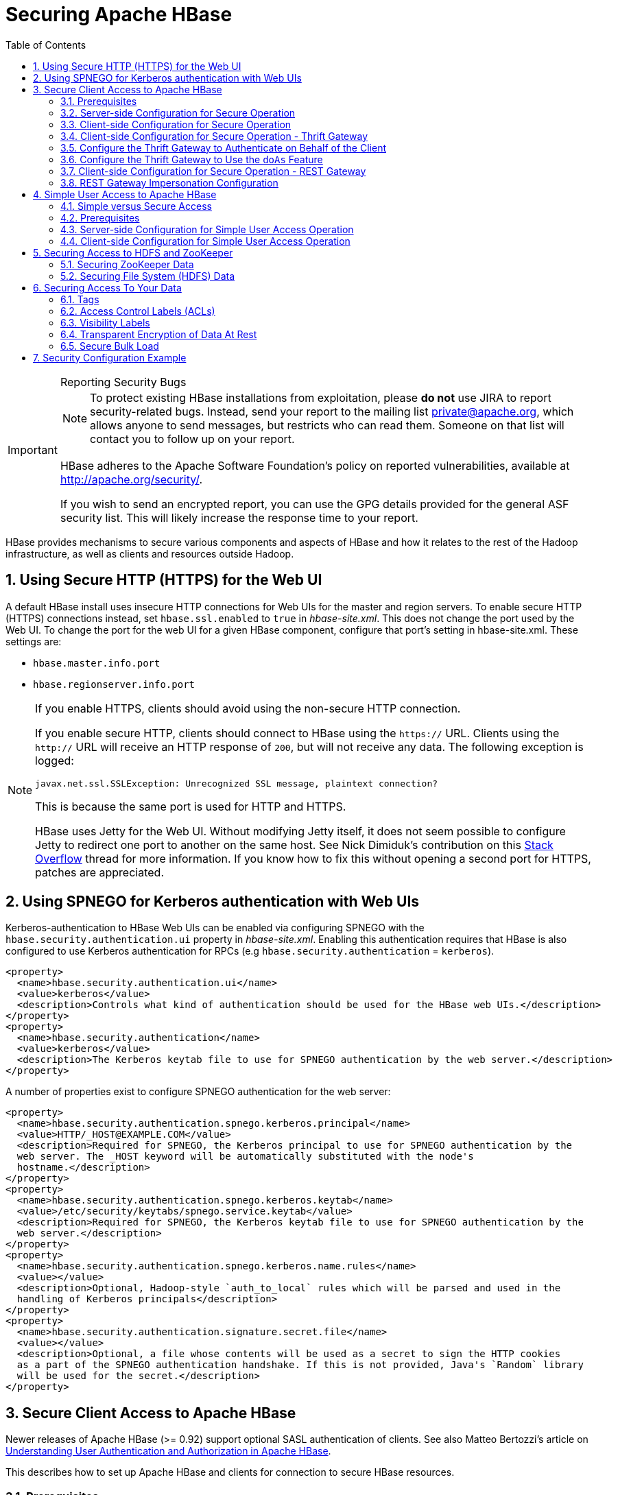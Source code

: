 ////
/**
 *
 * Licensed to the Apache Software Foundation (ASF) under one
 * or more contributor license agreements.  See the NOTICE file
 * distributed with this work for additional information
 * regarding copyright ownership.  The ASF licenses this file
 * to you under the Apache License, Version 2.0 (the
 * "License"); you may not use this file except in compliance
 * with the License.  You may obtain a copy of the License at
 *
 *     http://www.apache.org/licenses/LICENSE-2.0
 *
 * Unless required by applicable law or agreed to in writing, software
 * distributed under the License is distributed on an "AS IS" BASIS,
 * WITHOUT WARRANTIES OR CONDITIONS OF ANY KIND, either express or implied.
 * See the License for the specific language governing permissions and
 * limitations under the License.
 */
////

[[security]]
= Securing Apache HBase
:doctype: book
:numbered:
:toc: left
:icons: font
:experimental:

[IMPORTANT]
.Reporting Security Bugs
====
NOTE: To protect existing HBase installations from exploitation, please *do not* use JIRA to report security-related bugs. Instead, send your report to the mailing list private@apache.org, which allows anyone to send messages, but restricts who can read them. Someone on that list will contact you to follow up on your report.

HBase adheres to the Apache Software Foundation's policy on reported vulnerabilities, available at http://apache.org/security/.

If you wish to send an encrypted report, you can use the GPG details provided for the general ASF security list. This will likely increase the response time to your report.
====

HBase provides mechanisms to secure various components and aspects of HBase and how it relates to the rest of the Hadoop infrastructure, as well as clients and resources outside Hadoop.

== Using Secure HTTP (HTTPS) for the Web UI

A default HBase install uses insecure HTTP connections for Web UIs for the master and region servers.
To enable secure HTTP (HTTPS) connections instead, set `hbase.ssl.enabled` to `true` in _hbase-site.xml_.
This does not change the port used by the Web UI.
To change the port for the web UI for a given HBase component, configure that port's setting in hbase-site.xml.
These settings are:

* `hbase.master.info.port`
* `hbase.regionserver.info.port`

.If you enable HTTPS, clients should avoid using the non-secure HTTP connection.
[NOTE]
====
If you enable secure HTTP, clients should connect to HBase using the `https://` URL.
Clients using the `http://` URL will receive an HTTP response of `200`, but will not receive any data.
The following exception is logged:

----
javax.net.ssl.SSLException: Unrecognized SSL message, plaintext connection?
----

This is because the same port is used for HTTP and HTTPS.

HBase uses Jetty for the Web UI.
Without modifying Jetty itself, it does not seem possible to configure Jetty to redirect one port to another on the same host.
See Nick Dimiduk's contribution on this link:http://stackoverflow.com/questions/20611815/redirect-from-http-to-https-in-jetty[Stack Overflow] thread for more information.
If you know how to fix this without opening a second port for HTTPS, patches are appreciated.
====

[[hbase.secure.spnego.ui]]
== Using SPNEGO for Kerberos authentication with Web UIs

Kerberos-authentication to HBase Web UIs can be enabled via configuring SPNEGO with the `hbase.security.authentication.ui`
property in _hbase-site.xml_. Enabling this authentication requires that HBase is also configured to use Kerberos authentication
for RPCs (e.g `hbase.security.authentication` = `kerberos`).

[source,xml]
----
<property>
  <name>hbase.security.authentication.ui</name>
  <value>kerberos</value>
  <description>Controls what kind of authentication should be used for the HBase web UIs.</description>
</property>
<property>
  <name>hbase.security.authentication</name>
  <value>kerberos</value>
  <description>The Kerberos keytab file to use for SPNEGO authentication by the web server.</description>
</property>
----

A number of properties exist to configure SPNEGO authentication for the web server:

[source,xml]
----
<property>
  <name>hbase.security.authentication.spnego.kerberos.principal</name>
  <value>HTTP/_HOST@EXAMPLE.COM</value>
  <description>Required for SPNEGO, the Kerberos principal to use for SPNEGO authentication by the
  web server. The _HOST keyword will be automatically substituted with the node's
  hostname.</description>
</property>
<property>
  <name>hbase.security.authentication.spnego.kerberos.keytab</name>
  <value>/etc/security/keytabs/spnego.service.keytab</value>
  <description>Required for SPNEGO, the Kerberos keytab file to use for SPNEGO authentication by the
  web server.</description>
</property>
<property>
  <name>hbase.security.authentication.spnego.kerberos.name.rules</name>
  <value></value>
  <description>Optional, Hadoop-style `auth_to_local` rules which will be parsed and used in the
  handling of Kerberos principals</description>
</property>
<property>
  <name>hbase.security.authentication.signature.secret.file</name>
  <value></value>
  <description>Optional, a file whose contents will be used as a secret to sign the HTTP cookies
  as a part of the SPNEGO authentication handshake. If this is not provided, Java's `Random` library
  will be used for the secret.</description>
</property>
----

[[hbase.secure.configuration]]
== Secure Client Access to Apache HBase

Newer releases of Apache HBase (>= 0.92) support optional SASL authentication of clients.
See also Matteo Bertozzi's article on link:http://www.cloudera.com/blog/2012/09/understanding-user-authentication-and-authorization-in-apache-hbase/[Understanding User Authentication and Authorization in Apache HBase].

This describes how to set up Apache HBase and clients for connection to secure HBase resources.

[[security.prerequisites]]
=== Prerequisites

Hadoop Authentication Configuration::
  To run HBase RPC with strong authentication, you must set `hbase.security.authentication` to `kerberos`.
  In this case, you must also set `hadoop.security.authentication` to `kerberos` in core-site.xml.
  Otherwise, you would be using strong authentication for HBase but not for the underlying HDFS, which would cancel out any benefit.

Kerberos KDC::
  You need to have a working Kerberos KDC.

=== Server-side Configuration for Secure Operation

First, refer to <<security.prerequisites,security.prerequisites>> and ensure that your underlying HDFS configuration is secure.

Add the following to the `hbase-site.xml` file on every server machine in the cluster:

[source,xml]
----
<property>
  <name>hbase.security.authentication</name>
  <value>kerberos</value>
</property>
<property>
  <name>hbase.security.authorization</name>
  <value>true</value>
</property>
<property>
<name>hbase.coprocessor.region.classes</name>
  <value>org.apache.hadoop.hbase.security.token.TokenProvider</value>
</property>
----

A full shutdown and restart of HBase service is required when deploying these configuration changes.

=== Client-side Configuration for Secure Operation

First, refer to <<security.prerequisites>> and ensure that your underlying HDFS configuration is secure.

Add the following to the `hbase-site.xml` file on every client:

[source,xml]
----
<property>
  <name>hbase.security.authentication</name>
  <value>kerberos</value>
</property>
----

The client environment must be logged in to Kerberos from KDC or keytab via the `kinit` command before communication with the HBase cluster will be possible.

Be advised that if the `hbase.security.authentication` in the client- and server-side site files do not match, the client will not be able to communicate with the cluster.

Once HBase is configured for secure RPC it is possible to optionally configure encrypted communication.
To do so, add the following to the `hbase-site.xml` file on every client:

[source,xml]
----
<property>
  <name>hbase.rpc.protection</name>
  <value>privacy</value>
</property>
----

This configuration property can also be set on a per-connection basis.
Set it in the `Configuration` supplied to `Table`:

[source,java]
----
Configuration conf = HBaseConfiguration.create();
Connection connection = ConnectionFactory.createConnection(conf);
conf.set("hbase.rpc.protection", "privacy");
try (Connection connection = ConnectionFactory.createConnection(conf)) {
  try (Table table = connection.getTable(TableName.valueOf(tablename)) {
  .... do your stuff
  }
}
----

Expect a ~10% performance penalty for encrypted communication.

[[security.client.thrift]]
=== Client-side Configuration for Secure Operation - Thrift Gateway

Add the following to the `hbase-site.xml` file for every Thrift gateway:
[source,xml]
----
<property>
  <name>hbase.thrift.keytab.file</name>
  <value>/etc/hbase/conf/hbase.keytab</value>
</property>
<property>
  <name>hbase.thrift.kerberos.principal</name>
  <value>$USER/_HOST@HADOOP.LOCALDOMAIN</value>
  <!-- TODO: This may need to be  HTTP/_HOST@<REALM> and _HOST may not work.
   You may have  to put the concrete full hostname.
   -->
</property>
<!-- Add these if you need to configure a different DNS interface from the default -->
<property>
  <name>hbase.thrift.dns.interface</name>
  <value>default</value>
</property>
<property>
  <name>hbase.thrift.dns.nameserver</name>
  <value>default</value>
</property>
----

Substitute the appropriate credential and keytab for _$USER_ and _$KEYTAB_ respectively.

In order to use the Thrift API principal to interact with HBase, it is also necessary to add the `hbase.thrift.kerberos.principal` to the `_acl_` table.
For example, to give the Thrift API principal, `thrift_server`, administrative access, a command such as this one will suffice:

[source,sql]
----
grant 'thrift_server', 'RWCA'
----

For more information about ACLs, please see the <<hbase.accesscontrol.configuration>> section

The Thrift gateway will authenticate with HBase using the supplied credential.
No authentication will be performed by the Thrift gateway itself.
All client access via the Thrift gateway will use the Thrift gateway's credential and have its privilege.

[[security.gateway.thrift]]
=== Configure the Thrift Gateway to Authenticate on Behalf of the Client

<<security.client.thrift>> describes how to authenticate a Thrift client to HBase using a fixed user.
As an alternative, you can configure the Thrift gateway to authenticate to HBase on the client's behalf, and to access HBase using a proxy user.
This was implemented in link:https://issues.apache.org/jira/browse/HBASE-11349[HBASE-11349] for Thrift 1, and link:https://issues.apache.org/jira/browse/HBASE-11474[HBASE-11474] for Thrift 2.

.Limitations with Thrift Framed Transport
[NOTE]
====
If you use framed transport, you cannot yet take advantage of this feature, because SASL does not work with Thrift framed transport at this time.
====

To enable it, do the following.


. Be sure Thrift is running in secure mode, by following the procedure described in <<security.client.thrift>>.
. Be sure that HBase is configured to allow proxy users, as described in <<security.rest.gateway>>.
. In _hbase-site.xml_ for each cluster node running a Thrift gateway, set the property `hbase.thrift.security.qop` to one of the following three values:
+
* `privacy` - authentication, integrity, and confidentiality checking.
* `integrity` - authentication and integrity checking
* `authentication` - authentication checking only

. Restart the Thrift gateway processes for the changes to take effect.
  If a node is running Thrift, the output of the `jps` command will list a `ThriftServer` process.
  To stop Thrift on a node, run the command `bin/hbase-daemon.sh stop thrift`.
  To start Thrift on a node, run the command `bin/hbase-daemon.sh start thrift`.

[[security.gateway.thrift.doas]]
=== Configure the Thrift Gateway to Use the `doAs` Feature

<<security.gateway.thrift>> describes how to configure the Thrift gateway to authenticate to HBase on the client's behalf, and to access HBase using a proxy user. The limitation of this approach is that after the client is initialized with a particular set of credentials, it cannot change these credentials during the session. The `doAs` feature provides a flexible way to impersonate multiple principals using the same client. This feature was implemented in link:https://issues.apache.org/jira/browse/HBASE-12640[HBASE-12640] for Thrift 1, but is currently not available for Thrift 2.

*To enable the `doAs` feature*, add the following to the _hbase-site.xml_ file for every Thrift gateway:

[source,xml]
----
<property>
  <name>hbase.regionserver.thrift.http</name>
  <value>true</value>
</property>
<property>
  <name>hbase.thrift.support.proxyuser</name>
  <value>true/value>
</property>
----

*To allow proxy users* when using `doAs` impersonation, add the following to the _hbase-site.xml_ file for every HBase node:

[source,xml]
----
<property>
  <name>hadoop.security.authorization</name>
  <value>true</value>
</property>
<property>
  <name>hadoop.proxyuser.$USER.groups</name>
  <value>$GROUPS</value>
</property>
<property>
  <name>hadoop.proxyuser.$USER.hosts</name>
  <value>$GROUPS</value>
</property>
----

Take a look at the
link:https://github.com/apache/hbase/blob/master/hbase-examples/src/main/java/org/apache/hadoop/hbase/thrift/HttpDoAsClient.java[demo client]
to get an overall idea of how to use this feature in your client.

=== Client-side Configuration for Secure Operation - REST Gateway

Add the following to the `hbase-site.xml` file for every REST gateway:

[source,xml]
----
<property>
  <name>hbase.rest.keytab.file</name>
  <value>$KEYTAB</value>
</property>
<property>
  <name>hbase.rest.kerberos.principal</name>
  <value>$USER/_HOST@HADOOP.LOCALDOMAIN</value>
</property>
----

Substitute the appropriate credential and keytab for _$USER_ and _$KEYTAB_ respectively.

The REST gateway will authenticate with HBase using the supplied credential.

In order to use the REST API principal to interact with HBase, it is also necessary to add the `hbase.rest.kerberos.principal` to the `_acl_` table.
For example, to give the REST API principal, `rest_server`, administrative access, a command such as this one will suffice:

[source,sql]
----
grant 'rest_server', 'RWCA'
----

For more information about ACLs, please see the <<hbase.accesscontrol.configuration>> section

HBase REST gateway supports link:http://hadoop.apache.org/docs/stable/hadoop-auth/index.html[SPNEGO HTTP authentication] for client access to the gateway.
To enable REST gateway Kerberos authentication for client access, add the following to the `hbase-site.xml` file for every REST gateway.

[source,xml]
----
<property>
  <name>hbase.rest.support.proxyuser</name>
  <value>true</value>
</property>
<property>
  <name>hbase.rest.authentication.type</name>
  <value>kerberos</value>
</property>
<property>
  <name>hbase.rest.authentication.kerberos.principal</name>
  <value>HTTP/_HOST@HADOOP.LOCALDOMAIN</value>
</property>
<property>
  <name>hbase.rest.authentication.kerberos.keytab</name>
  <value>$KEYTAB</value>
</property>
<!-- Add these if you need to configure a different DNS interface from the default -->
<property>
  <name>hbase.rest.dns.interface</name>
  <value>default</value>
</property>
<property>
  <name>hbase.rest.dns.nameserver</name>
  <value>default</value>
</property>
----

Substitute the keytab for HTTP for _$KEYTAB_.

HBase REST gateway supports different 'hbase.rest.authentication.type': simple, kerberos.
You can also implement a custom authentication by implementing Hadoop AuthenticationHandler, then specify the full class name as 'hbase.rest.authentication.type' value.
For more information, refer to link:http://hadoop.apache.org/docs/stable/hadoop-auth/index.html[SPNEGO HTTP authentication].

[[security.rest.gateway]]
=== REST Gateway Impersonation Configuration

By default, the REST gateway doesn't support impersonation.
It accesses the HBase on behalf of clients as the user configured as in the previous section.
To the HBase server, all requests are from the REST gateway user.
The actual users are unknown.
You can turn on the impersonation support.
With impersonation, the REST gateway user is a proxy user.
The HBase server knows the actual/real user of each request.
So it can apply proper authorizations.

To turn on REST gateway impersonation, we need to configure HBase servers (masters and region servers) to allow proxy users; configure REST gateway to enable impersonation.

To allow proxy users, add the following to the `hbase-site.xml` file for every HBase server:

[source,xml]
----
<property>
  <name>hadoop.security.authorization</name>
  <value>true</value>
</property>
<property>
  <name>hadoop.proxyuser.$USER.groups</name>
  <value>$GROUPS</value>
</property>
<property>
  <name>hadoop.proxyuser.$USER.hosts</name>
  <value>$GROUPS</value>
</property>
----

Substitute the REST gateway proxy user for _$USER_, and the allowed group list for _$GROUPS_.

To enable REST gateway impersonation, add the following to the `hbase-site.xml` file for every REST gateway.

[source,xml]
----
<property>
  <name>hbase.rest.authentication.type</name>
  <value>kerberos</value>
</property>
<property>
  <name>hbase.rest.authentication.kerberos.principal</name>
  <value>HTTP/_HOST@HADOOP.LOCALDOMAIN</value>
</property>
<property>
  <name>hbase.rest.authentication.kerberos.keytab</name>
  <value>$KEYTAB</value>
</property>
----

Substitute the keytab for HTTP for _$KEYTAB_.

[[hbase.secure.simpleconfiguration]]
== Simple User Access to Apache HBase

Newer releases of Apache HBase (>= 0.92) support optional SASL authentication of clients.
See also Matteo Bertozzi's article on link:http://www.cloudera.com/blog/2012/09/understanding-user-authentication-and-authorization-in-apache-hbase/[Understanding User Authentication and Authorization in Apache HBase].

This describes how to set up Apache HBase and clients for simple user access to HBase resources.

=== Simple versus Secure Access

The following section shows how to set up simple user access.
Simple user access is not a secure method of operating HBase.
This method is used to prevent users from making mistakes.
It can be used to mimic the Access Control using on a development system without having to set up Kerberos.

This method is not used to prevent malicious or hacking attempts.
To make HBase secure against these types of attacks, you must configure HBase for secure operation.
Refer to the section <<hbase.secure.configuration>> and complete all of the steps described there.

=== Prerequisites

None

=== Server-side Configuration for Simple User Access Operation

Add the following to the `hbase-site.xml` file on every server machine in the cluster:

[source,xml]
----
<property>
  <name>hbase.security.authentication</name>
  <value>simple</value>
</property>
<property>
  <name>hbase.security.authorization</name>
  <value>true</value>
</property>
<property>
  <name>hbase.coprocessor.master.classes</name>
  <value>org.apache.hadoop.hbase.security.access.AccessController</value>
</property>
<property>
  <name>hbase.coprocessor.region.classes</name>
  <value>org.apache.hadoop.hbase.security.access.AccessController</value>
</property>
<property>
  <name>hbase.coprocessor.regionserver.classes</name>
  <value>org.apache.hadoop.hbase.security.access.AccessController</value>
</property>
----

For 0.94, add the following to the `hbase-site.xml` file on every server machine in the cluster:

[source,xml]
----
<property>
  <name>hbase.rpc.engine</name>
  <value>org.apache.hadoop.hbase.ipc.SecureRpcEngine</value>
</property>
<property>
  <name>hbase.coprocessor.master.classes</name>
  <value>org.apache.hadoop.hbase.security.access.AccessController</value>
</property>
<property>
  <name>hbase.coprocessor.region.classes</name>
  <value>org.apache.hadoop.hbase.security.access.AccessController</value>
</property>
----

A full shutdown and restart of HBase service is required when deploying these configuration changes.

=== Client-side Configuration for Simple User Access Operation

Add the following to the `hbase-site.xml` file on every client:

[source,xml]
----
<property>
  <name>hbase.security.authentication</name>
  <value>simple</value>
</property>
----

For 0.94, add the following to the `hbase-site.xml` file on every server machine in the cluster:

[source,xml]
----
<property>
  <name>hbase.rpc.engine</name>
  <value>org.apache.hadoop.hbase.ipc.SecureRpcEngine</value>
</property>
----

Be advised that if the `hbase.security.authentication` in the client- and server-side site files do not match, the client will not be able to communicate with the cluster.

==== Client-side Configuration for Simple User Access Operation - Thrift Gateway

The Thrift gateway user will need access.
For example, to give the Thrift API user, `thrift_server`, administrative access, a command such as this one will suffice:

[source,sql]
----
grant 'thrift_server', 'RWCA'
----

For more information about ACLs, please see the <<hbase.accesscontrol.configuration>> section

The Thrift gateway will authenticate with HBase using the supplied credential.
No authentication will be performed by the Thrift gateway itself.
All client access via the Thrift gateway will use the Thrift gateway's credential and have its privilege.

==== Client-side Configuration for Simple User Access Operation - REST Gateway

The REST gateway will authenticate with HBase using the supplied credential.
No authentication will be performed by the REST gateway itself.
All client access via the REST gateway will use the REST gateway's credential and have its privilege.

The REST gateway user will need access.
For example, to give the REST API user, `rest_server`, administrative access, a command such as this one will suffice:

[source,sql]
----
grant 'rest_server', 'RWCA'
----

For more information about ACLs, please see the <<hbase.accesscontrol.configuration>> section

It should be possible for clients to authenticate with the HBase cluster through the REST gateway in a pass-through manner via SPNEGO HTTP authentication.
This is future work.

== Securing Access to HDFS and ZooKeeper
Secure HBase requires secure ZooKeeper and HDFS so that users cannot access and/or modify the metadata and data from under HBase. HBase uses HDFS (or configured file system) to keep its data files as well as write ahead logs (WALs) and other data. HBase uses ZooKeeper to store some metadata for operations (master address, table locks, recovery state, etc).

=== Securing ZooKeeper Data
ZooKeeper has a pluggable authentication mechanism to enable access from clients using different methods. ZooKeeper even allows authenticated and un-authenticated clients at the same time. The access to znodes can be restricted by providing Access Control Lists (ACLs) per znode. An ACL contains two components, the authentication method and the principal. ACLs are NOT enforced hierarchically. See link:https://zookeeper.apache.org/doc/r3.3.6/zookeeperProgrammers.html#sc_ZooKeeperPluggableAuthentication[ZooKeeper Programmers Guide] for details.

HBase daemons authenticate to ZooKeeper via SASL and kerberos (See <<zk.sasl.auth>>). HBase sets up the znode ACLs so that only the HBase user and the configured hbase superuser (`hbase.superuser`) can access and modify the data. In cases where ZooKeeper is used for service discovery or sharing state with the client, the znodes created by HBase will also allow anyone (regardless of authentication) to read these znodes (clusterId, master address, meta location, etc), but only the HBase user can modify them.

=== Securing File System (HDFS) Data
All of the data under management is kept under the root directory in the file system (`hbase.rootdir`). Access to the data and WAL files in the filesystem should be restricted so that users cannot bypass the HBase layer, and peek at the underlying data files from the file system. HBase assumes the filesystem used (HDFS or other) enforces permissions hierarchically. If sufficient protection from the file system (both authorization and authentication) is not provided, HBase level authorization control (ACLs, visibility labels, etc) is meaningless since the user can always access the data from the file system.

HBase enforces the posix-like permissions 700 (`rwx------`) to its root directory. It means that only the HBase user can read or write the files in FS. The default setting can be changed by configuring `hbase.rootdir.perms` in hbase-site.xml. A restart of the active master is needed so that it changes the used permissions. For versions before 1.2.0, you can check whether HBASE-13780 is committed, and if not, you can manually set the permissions for the root directory if needed. Using HDFS, the command would be:
[source,bash]
----
sudo -u hdfs hadoop fs -chmod 700 /hbase
----
You should change `/hbase` if you are using a different `hbase.rootdir`.

In secure mode, SecureBulkLoadEndpoint should be configured and used for properly handing of users files created from MR jobs to the HBase daemons and HBase user. The staging directory in the distributed file system used for bulk load (`hbase.bulkload.staging.dir`, defaults to `/tmp/hbase-staging`) should have (mode 711, or `rwx--x--x`) so that users can access the staging directory created under that parent directory, but cannot do any other operation. See <<hbase.secure.bulkload>> for how to configure SecureBulkLoadEndPoint.

== Securing Access To Your Data

After you have configured secure authentication between HBase client and server processes and gateways, you need to consider the security of your data itself.
HBase provides several strategies for securing your data:

* Role-based Access Control (RBAC) controls which users or groups can read and write to a given HBase resource or execute a coprocessor endpoint, using the familiar paradigm of roles.
* Visibility Labels which allow you to label cells and control access to labelled cells, to further restrict who can read or write to certain subsets of your data.
  Visibility labels are stored as tags.
  See <<hbase.tags,hbase.tags>> for more information.
* Transparent encryption of data at rest on the underlying filesystem, both in HFiles and in the WAL.
  This protects your data at rest from an attacker who has access to the underlying filesystem, without the need to change the implementation of the client.
  It can also protect against data leakage from improperly disposed disks, which can be important for legal and regulatory compliance.

Server-side configuration, administration, and implementation details of each of these features are discussed below, along with any performance trade-offs.
An example security configuration is given at the end, to show these features all used together, as they might be in a real-world scenario.

CAUTION: All aspects of security in HBase are in active development and evolving rapidly.
Any strategy you employ for security of your data should be thoroughly tested.
In addition, some of these features are still in the experimental stage of development.
To take advantage of many of these features, you must be running HBase 0.98+ and using the HFile v3 file format.

.Protecting Sensitive Files
[WARNING]
====
Several procedures in this section require you to copy files between cluster nodes.
When copying keys, configuration files, or other files containing sensitive strings, use a secure method, such as `ssh`, to avoid leaking sensitive data.
====

[[security.data.basic.server.side]]
.Procedure: Basic Server-Side Configuration
. Enable HFile v3, by setting `hfile.format.version` to 3 in _hbase-site.xml_.
  This is the default for HBase 1.0 and newer.
+
[source,xml]
----
<property>
  <name>hfile.format.version</name>
  <value>3</value>
</property>
----

. Enable SASL and Kerberos authentication for RPC and ZooKeeper, as described in <<security.prerequisites,security.prerequisites>> and <<zk.sasl.auth>>.

[[hbase.tags]]
=== Tags

[firstterm]_Tags_ are a feature of HFile v3.
A tag is a piece of metadata which is part of a cell, separate from the key, value, and version.
Tags are an implementation detail which provides a foundation for other security-related features such as cell-level ACLs and visibility labels.
Tags are stored in the HFiles themselves.
It is possible that in the future, tags will be used to implement other HBase features.
You don't need to know a lot about tags in order to use the security features they enable.

==== Implementation Details

Every cell can have zero or more tags.
Every tag has a type and the actual tag byte array.

Just as row keys, column families, qualifiers and values can be encoded (see <<data.block.encoding.types,data.block.encoding.types>>), tags can also be encoded as well.
You can enable or disable tag encoding at the level of the column family, and it is enabled by default.
Use the `HColumnDescriptor#setCompressionTags(boolean compressTags)` method to manage encoding settings on a column family.
You also need to enable the DataBlockEncoder for the column family, for encoding of tags to take effect.

You can enable compression of each tag in the WAL, if WAL compression is also enabled, by setting the value of `hbase.regionserver.wal.tags.enablecompression` to `true` in _hbase-site.xml_.
Tag compression uses dictionary encoding.

Tag compression is not supported when using WAL encryption.

[[hbase.accesscontrol.configuration]]
=== Access Control Labels (ACLs)

==== How It Works

ACLs in HBase are based upon a user's membership in or exclusion from groups, and a given group's permissions to access a given resource.
ACLs are implemented as a coprocessor called AccessController.

HBase does not maintain a private group mapping, but relies on a [firstterm]_Hadoop group mapper_, which maps between entities in a directory such as LDAP or Active Directory, and HBase users.
Any supported Hadoop group mapper will work.
Users are then granted specific permissions (Read, Write, Execute, Create, Admin) against resources (global, namespaces, tables, cells, or endpoints).

NOTE: With Kerberos and Access Control enabled, client access to HBase is authenticated and user data is private unless access has been explicitly granted.

HBase has a simpler security model than relational databases, especially in terms of client operations.
No distinction is made between an insert (new record) and update (of existing record), for example, as both collapse down into a Put.

===== Understanding Access Levels

HBase access levels are granted independently of each other and allow for different types of operations at a given scope.

* _Read \(R)_ - can read data at the given scope
* _Write (W)_ - can write data at the given scope
* _Execute (X)_ - can execute coprocessor endpoints at the given scope
* _Create \(C)_ - can create tables or drop tables (even those they did not create) at the given scope
* _Admin (A)_ - can perform cluster operations such as balancing the cluster or assigning regions at the given scope

The possible scopes are:

* _Superuser_ - superusers can perform any operation available in HBase, to any resource.
  The user who runs HBase on your cluster is a superuser, as are any principals assigned to the configuration property `hbase.superuser` in _hbase-site.xml_ on the HMaster.
* _Global_ - permissions granted at _global_ scope allow the admin to operate on all tables of the cluster.
* _Namespace_ - permissions granted at _namespace_ scope apply to all tables within a given namespace.
* _Table_ - permissions granted at _table_ scope apply to data or metadata within a given table.
* _ColumnFamily_ - permissions granted at _ColumnFamily_ scope apply to cells within that ColumnFamily.
* _Cell_ - permissions granted at _cell_ scope apply to that exact cell coordinate (key, value, timestamp). This allows for policy evolution along with data.
+
To change an ACL on a specific cell, write an updated cell with new ACL to the precise coordinates of the original.
+
If you have a multi-versioned schema and want to update ACLs on all visible versions, you need to write new cells for all visible versions.
The application has complete control over policy evolution.
+
The exception to the above rule is `append` and `increment` processing.
Appends and increments can carry an ACL in the operation.
If one is included in the operation, then it will be applied to the result of the `append` or `increment`.
Otherwise, the ACL of the existing cell you are appending to or incrementing is preserved.


The combination of access levels and scopes creates a matrix of possible access levels that can be granted to a user.
In a production environment, it is useful to think of access levels in terms of what is needed to do a specific job.
The following list describes appropriate access levels for some common types of HBase users.
It is important not to grant more access than is required for a given user to perform their required tasks.

* _Superusers_ - In a production system, only the HBase user should have superuser access.
  In a development environment, an administrator may need superuser access in order to quickly control and manage the cluster.
  However, this type of administrator should usually be a Global Admin rather than a superuser.
* _Global Admins_ - A global admin can perform tasks and access every table in HBase.
  In a typical production environment, an admin should not have Read or Write permissions to data within tables.
* A global admin with Admin permissions can perform cluster-wide operations on the cluster, such as balancing, assigning or unassigning regions, or calling an explicit major compaction.
  This is an operations role.
* A global admin with Create permissions can create or drop any table within HBase.
  This is more of a DBA-type role.
+
In a production environment, it is likely that different users will have only one of Admin and Create permissions.
+
[WARNING]
====
In the current implementation, a Global Admin with `Admin` permission can grant himself `Read` and `Write` permissions on a table and gain access to that table's data.
For this reason, only grant `Global Admin` permissions to trusted user who actually need them.

Also be aware that a `Global Admin` with `Create` permission can perform a `Put` operation on the ACL table, simulating a `grant` or `revoke` and circumventing the authorization check for `Global Admin` permissions.

Due to these issues, be cautious with granting `Global Admin` privileges.
====

* _Namespace Admins_ - a namespace admin with `Create` permissions can create or drop tables within that namespace, and take and restore snapshots.
  A namespace admin with `Admin` permissions can perform operations such as splits or major compactions on tables within that namespace.
* _Table Admins_ - A table admin can perform administrative operations only on that table.
  A table admin with `Create` permissions can create snapshots from that table or restore that table from a snapshot.
  A table admin with `Admin` permissions can perform operations such as splits or major compactions on that table.
* _Users_ - Users can read or write data, or both.
  Users can also execute coprocessor endpoints, if given `Executable` permissions.

.Real-World Example of Access Levels
[cols="1,1,1,1", options="header"]
|===
| Job Title
| Scope
| Permissions
| Description

| Senior Administrator
| Global
| Access, Create
| Manages the cluster and gives access to Junior Administrators.

| Junior Administrator
| Global
| Create
| Creates tables and gives access to Table Administrators.

| Table Administrator
| Table
| Access
| Maintains a table from an operations point of view.

| Data Analyst
| Table
| Read
| Creates reports from HBase data.

| Web Application
| Table
| Read, Write
| Puts data into HBase and uses HBase data to perform operations.
|===

.ACL Matrix
For more details on how ACLs map to specific HBase operations and tasks, see <<appendix_acl_matrix,appendix acl matrix>>.

===== Implementation Details

Cell-level ACLs are implemented using tags (see <<hbase.tags>>). In order to use cell-level ACLs, you must be using HFile v3 and HBase 0.98 or newer.

. Files created by HBase are owned by the operating system user running the HBase process.
  To interact with HBase files, you should use the API or bulk load facility.
. HBase does not model "roles" internally in HBase.
  Instead, group names can be granted permissions.
  This allows external modeling of roles via group membership.
  Groups are created and manipulated externally to HBase, via the Hadoop group mapping service.

===== Server-Side Configuration

. As a prerequisite, perform the steps in <<security.data.basic.server.side>>.
. Install and configure the AccessController coprocessor, by setting the following properties in _hbase-site.xml_.
  These properties take a list of classes.
+
NOTE: If you use the AccessController along with the VisibilityController, the AccessController must come first in the list, because with both components active, the VisibilityController will delegate access control on its system tables to the AccessController.
For an example of using both together, see <<security.example.config>>.
+
[source,xml]
----
<property>
  <name>hbase.coprocessor.region.classes</name>
  <value>org.apache.hadoop.hbase.security.access.AccessController, org.apache.hadoop.hbase.security.token.TokenProvider</value>
</property>
<property>
  <name>hbase.coprocessor.master.classes</name>
  <value>org.apache.hadoop.hbase.security.access.AccessController</value>
</property>
<property>
  <name>hbase.coprocessor.regionserver.classes</name>
  <value>org.apache.hadoop.hbase.security.access.AccessController</value>
</property>
<property>
  <name>hbase.security.exec.permission.checks</name>
  <value>true</value>
</property>
----
+
Optionally, you can enable transport security, by setting `hbase.rpc.protection` to `privacy`.
This requires HBase 0.98.4 or newer.

. Set up the Hadoop group mapper in the Hadoop namenode's _core-site.xml_.
  This is a Hadoop file, not an HBase file.
  Customize it to your site's needs.
  Following is an example.
+
[source,xml]
----
<property>
  <name>hadoop.security.group.mapping</name>
  <value>org.apache.hadoop.security.LdapGroupsMapping</value>
</property>

<property>
  <name>hadoop.security.group.mapping.ldap.url</name>
  <value>ldap://server</value>
</property>

<property>
  <name>hadoop.security.group.mapping.ldap.bind.user</name>
  <value>Administrator@example-ad.local</value>
</property>

<property>
  <name>hadoop.security.group.mapping.ldap.bind.password</name>
  <value>****</value>
</property>

<property>
  <name>hadoop.security.group.mapping.ldap.base</name>
  <value>dc=example-ad,dc=local</value>
</property>

<property>
  <name>hadoop.security.group.mapping.ldap.search.filter.user</name>
  <value>(&amp;(objectClass=user)(sAMAccountName={0}))</value>
</property>

<property>
  <name>hadoop.security.group.mapping.ldap.search.filter.group</name>
  <value>(objectClass=group)</value>
</property>

<property>
  <name>hadoop.security.group.mapping.ldap.search.attr.member</name>
  <value>member</value>
</property>

<property>
  <name>hadoop.security.group.mapping.ldap.search.attr.group.name</name>
  <value>cn</value>
</property>
----
. Optionally, enable the early-out evaluation strategy.
  Prior to HBase 0.98.0, if a user was not granted access to a column family, or at least a column qualifier, an AccessDeniedException would be thrown.
  HBase 0.98.0 removed this exception in order to allow cell-level exceptional grants.
  To restore the old behavior in HBase 0.98.0-0.98.6, set `hbase.security.access.early_out` to `true` in _hbase-site.xml_.
  In HBase 0.98.6, the default has been returned to `true`.
. Distribute your configuration and restart your cluster for changes to take effect.
. To test your configuration, log into HBase Shell as a given user and use the `whoami` command to report the groups your user is part of.
  In this example, the user is reported as being a member of the `services` group.
+
----
hbase> whoami
service (auth:KERBEROS)
    groups: services
----


===== Administration

Administration tasks can be performed from HBase Shell or via an API.

.API Examples
[CAUTION]
====
Many of the API examples below are taken from source files _hbase-server/src/test/java/org/apache/hadoop/hbase/security/access/TestAccessController.java_              and _hbase-server/src/test/java/org/apache/hadoop/hbase/security/access/SecureTestUtil.java_.

Neither the examples, nor the source files they are taken from, are part of the public HBase API, and are provided for illustration only.
Refer to the official API for usage instructions.
====


. User and Group Administration
+
Users and groups are maintained external to HBase, in your directory.

. Granting Access To A Namespace, Table, Column Family, or Cell
+
There are a few different types of syntax for grant statements.
The first, and most familiar, is as follows, with the table and column family being optional:
+
[source,sql]
----
grant 'user', 'RWXCA', 'TABLE', 'CF', 'CQ'
----
+
Groups and users are granted access in the same way, but groups are prefixed with an `@` symbol.
In the same way, tables and namespaces are specified in the same way, but namespaces are prefixed with an `@` symbol.
+
It is also possible to grant multiple permissions against the same resource in a single statement, as in this example.
The first sub-clause maps users to ACLs and the second sub-clause specifies the resource.
+
NOTE: HBase Shell support for granting and revoking access at the cell level is for testing and verification support, and should not be employed for production use because it won't apply the permissions to cells that don't exist yet.
The correct way to apply cell level permissions is to do so in the application code when storing the values.
+
.ACL Granularity and Evaluation Order
ACLs are evaluated from least granular to most granular, and when an ACL is reached that grants permission, evaluation stops.
This means that cell ACLs do not override ACLs at less granularity.
+
.HBase Shell
====
* Global:
+
----
hbase> grant '@admins', 'RWXCA'
----

* Namespace:
+
----
hbase> grant 'service', 'RWXCA', '@test-NS'
----

* Table:
+
----
hbase> grant 'service', 'RWXCA', 'user'
----

* Column Family:
+
----
hbase> grant '@developers', 'RW', 'user', 'i'
----

* Column Qualifier:
+
----
hbase> grant 'service, 'RW', 'user', 'i', 'foo'
----

* Cell:
+
The syntax for granting cell ACLs uses the following syntax:
+
----
grant <table>, \
  { '<user-or-group>' => \
    '<permissions>', ... }, \
  { <scanner-specification> }
----
+
* _<user-or-group>_ is the user or group name, prefixed with `@` in the case of a group.
* _<permissions>_ is a string containing any or all of "RWXCA", though only R and W are meaningful at cell scope.
* _<scanner-specification>_ is the scanner specification syntax and conventions used by the 'scan' shell command.
  For some examples of scanner specifications, issue the following HBase Shell command.
+
----
hbase> help "scan"
----

+
This example grants read access to the 'testuser' user and read/write access to the 'developers' group, on cells in the 'pii' column which match the filter.
+
----
hbase> grant 'user', \
  { '@developers' => 'RW', 'testuser' => 'R' }, \
  { COLUMNS => 'pii', FILTER => "(PrefixFilter ('test'))" }
----
+
The shell will run a scanner with the given criteria, rewrite the found cells with new ACLs, and store them back to their exact coordinates.

====
+
.API
====
The following example shows how to grant access at the table level.

[source,java]
----
public static void grantOnTable(final HBaseTestingUtility util, final String user,
    final TableName table, final byte[] family, final byte[] qualifier,
    final Permission.Action... actions) throws Exception {
  SecureTestUtil.updateACLs(util, new Callable<Void>() {
    @Override
    public Void call() throws Exception {
      Configuration conf = HBaseConfiguration.create();
      Connection connection = ConnectionFactory.createConnection(conf);
      try (Connection connection = ConnectionFactory.createConnection(conf)) {
        try (Table table = connection.getTable(TableName.valueOf(tablename)) {
          AccessControlLists.ACL_TABLE_NAME);
          try {
            BlockingRpcChannel service = acl.coprocessorService(HConstants.EMPTY_START_ROW);
            AccessControlService.BlockingInterface protocol =
                AccessControlService.newBlockingStub(service);
            ProtobufUtil.grant(protocol, user, table, family, qualifier, actions);
          } finally {
            acl.close();
          }
          return null;
        }
      }
    }
  }
}
----

To grant permissions at the cell level, you can use the `Mutation.setACL` method:

[source,java]
----
Mutation.setACL(String user, Permission perms)
Mutation.setACL(Map<String, Permission> perms)
----

Specifically, this example provides read permission to a user called `user1` on any cells contained in a particular Put operation:

[source,java]
----
put.setACL(“user1”, new Permission(Permission.Action.READ))
----
====

. Revoking Access Control From a Namespace, Table, Column Family, or Cell
+
The `revoke` command and API are twins of the grant command and API, and the syntax is exactly the same.
The only exception is that you cannot revoke permissions at the cell level.
You can only revoke access that has previously been granted, and a `revoke` statement is not the same thing as explicit denial to a resource.
+
NOTE: HBase Shell support for granting and revoking access is for testing and verification support, and should not be employed for production use because it won't apply the permissions to cells that don't exist yet.
The correct way to apply cell-level permissions is to do so in the application code when storing the values.
+
.Revoking Access To a Table
====
[source,java]
----
public static void revokeFromTable(final HBaseTestingUtility util, final String user,
    final TableName table, final byte[] family, final byte[] qualifier,
    final Permission.Action... actions) throws Exception {
  SecureTestUtil.updateACLs(util, new Callable<Void>() {
    @Override
    public Void call() throws Exception {
      Configuration conf = HBaseConfiguration.create();
      Connection connection = ConnectionFactory.createConnection(conf);
      Table acl = connection.getTable(util.getConfiguration(), AccessControlLists.ACL_TABLE_NAME);
      try {
        BlockingRpcChannel service = acl.coprocessorService(HConstants.EMPTY_START_ROW);
        AccessControlService.BlockingInterface protocol =
            AccessControlService.newBlockingStub(service);
        ProtobufUtil.revoke(protocol, user, table, family, qualifier, actions);
      } finally {
        acl.close();
      }
      return null;
    }
  });
}
----
====

. Showing a User's Effective Permissions
+
.HBase Shell
====
----
hbase> user_permission 'user'

hbase> user_permission '.*'

hbase> user_permission JAVA_REGEX
----
====

.API
====
[source,java]
----
public static void verifyAllowed(User user, AccessTestAction action, int count) throws Exception {
  try {
    Object obj = user.runAs(action);
    if (obj != null && obj instanceof List&lt;?&gt;) {
      List&lt;?&gt; results = (List&lt;?&gt;) obj;
      if (results != null && results.isEmpty()) {
        fail("Empty non null results from action for user '" ` user.getShortName() ` "'");
      }
      assertEquals(count, results.size());
    }
  } catch (AccessDeniedException ade) {
    fail("Expected action to pass for user '" ` user.getShortName() ` "' but was denied");
  }
}
----
====

[[hbase.visibility.labels]]
=== Visibility Labels

Visibility labels control can be used to only permit users or principals associated with a given label to read or access cells with that label.
For instance, you might label a cell `top-secret`, and only grant access to that label to the `managers` group.
Visibility labels are implemented using Tags, which are a feature of HFile v3, and allow you to store metadata on a per-cell basis.
A label is a string, and labels can be combined into expressions by using logical operators (&, |, or !), and using parentheses for grouping.
HBase does not do any kind of validation of expressions beyond basic well-formedness.
Visibility labels have no meaning on their own, and may be used to denote sensitivity level, privilege level, or any other arbitrary semantic meaning.

If a user's labels do not match a cell's label or expression, the user is denied access to the cell.

In HBase 0.98.6 and newer, UTF-8 encoding is supported for visibility labels and expressions.
When creating labels using the `addLabels(conf, labels)` method provided by the `org.apache.hadoop.hbase.security.visibility.VisibilityClient` class and passing labels in Authorizations via Scan or Get, labels can contain UTF-8 characters, as well as the logical operators normally used in visibility labels, with normal Java notations, without needing any escaping method.
However, when you pass a CellVisibility expression via a Mutation, you must enclose the expression with the `CellVisibility.quote()` method if you use UTF-8 characters or logical operators.
See `TestExpressionParser` and the source file _hbase-client/src/test/java/org/apache/hadoop/hbase/client/TestScan.java_.

A user adds visibility expressions to a cell during a Put operation.
In the default configuration, the user does not need to have access to a label in order to label cells with it.
This behavior is controlled by the configuration option `hbase.security.visibility.mutations.checkauths`.
If you set this option to `true`, the labels the user is modifying as part of the mutation must be associated with the user, or the mutation will fail.
Whether a user is authorized to read a labelled cell is determined during a Get or Scan, and results which the user is not allowed to read are filtered out.
This incurs the same I/O penalty as if the results were returned, but reduces load on the network.

Visibility labels can also be specified during Delete operations.
For details about visibility labels and Deletes, see link:https://issues.apache.org/jira/browse/HBASE-10885[HBASE-10885].

The user's effective label set is built in the RPC context when a request is first received by the RegionServer.
The way that users are associated with labels is pluggable.
The default plugin passes through labels specified in Authorizations added to the Get or Scan and checks those against the calling user's authenticated labels list.
When the client passes labels for which the user is not authenticated, the default plugin drops them.
You can pass a subset of user authenticated labels via the `Get#setAuthorizations(Authorizations(String,...))` and `Scan#setAuthorizations(Authorizations(String,...));` methods.

Groups can be granted visibility labels the same way as users. Groups are prefixed with an @ symbol. When checking visibility labels of a user, the server will include the visibility labels of the groups of which the user is a member, together with the user's own labels.
When the visibility labels are retrieved using API `VisibilityClient#getAuths` or Shell command `get_auths` for a user, we will return labels added specifically for that user alone, not the group level labels.

Visibility label access checking is performed by the VisibilityController coprocessor.
You can use interface `VisibilityLabelService` to provide a custom implementation and/or control the way that visibility labels are stored with cells.
See the source file _hbase-server/src/test/java/org/apache/hadoop/hbase/security/visibility/TestVisibilityLabelsWithCustomVisLabService.java_        for one example.

Visibility labels can be used in conjunction with ACLs.

NOTE: The labels have to be explicitly defined before they can be used in visibility labels. See below for an example of how this can be done.

NOTE: There is currently no way to determine which labels have been applied to a cell. See link:https://issues.apache.org/jira/browse/HBASE-12470[HBASE-12470] for details.

NOTE: Visibility labels are not currently applied for superusers.

.Examples of Visibility Expressions
[cols="l,1", options="header"]
|===
| Expression
| Interpretation

| fulltime
| Allow access to users associated with the fulltime label.

| !public
| Allow access to users not associated with the public label.

| ( secret \| topsecret ) & !probationary
| Allow access to users associated with either the secret or topsecret label and not associated with the probationary label.
|===

==== Server-Side Configuration


. As a prerequisite, perform the steps in <<security.data.basic.server.side>>.
. Install and configure the VisibilityController coprocessor by setting the following properties in _hbase-site.xml_.
  These properties take a list of class names.
+
[source,xml]
----
<property>
  <name>hbase.coprocessor.region.classes</name>
  <value>org.apache.hadoop.hbase.security.visibility.VisibilityController</value>
</property>
<property>
  <name>hbase.coprocessor.master.classes</name>
  <value>org.apache.hadoop.hbase.security.visibility.VisibilityController</value>
</property>
----
+
NOTE: If you use the AccessController and VisibilityController coprocessors together, the AccessController must come first in the list, because with both components active, the VisibilityController will delegate access control on its system tables to the AccessController.

. Adjust Configuration
+
By default, users can label cells with any label, including labels they are not associated with, which means that a user can Put data that he cannot read.
For example, a user could label a cell with the (hypothetical) 'topsecret' label even if the user is not associated with that label.
If you only want users to be able to label cells with labels they are associated with, set `hbase.security.visibility.mutations.checkauths` to `true`.
In that case, the mutation will fail if it makes use of labels the user is not associated with.

. Distribute your configuration and restart your cluster for changes to take effect.

==== Administration

Administration tasks can be performed using the HBase Shell or the Java API.
For defining the list of visibility labels and associating labels with users, the HBase Shell is probably simpler.

.API Examples
[CAUTION]
====
Many of the Java API examples in this section are taken from the source file  _hbase-server/src/test/java/org/apache/hadoop/hbase/security/visibility/TestVisibilityLabels.java_.
Refer to that file or the API documentation for more context.

Neither these examples, nor the source file they were taken from, are part of the public HBase API, and are provided for illustration only.
Refer to the official API for usage instructions.
====


. Define the List of Visibility Labels
+
.HBase Shell
====
----
hbase> add_labels [ 'admin', 'service', 'developer', 'test' ]
----
====
+
.Java API
====
[source,java]
----
public static void addLabels() throws Exception {
  PrivilegedExceptionAction<VisibilityLabelsResponse> action = new PrivilegedExceptionAction<VisibilityLabelsResponse>() {
    public VisibilityLabelsResponse run() throws Exception {
      String[] labels = { SECRET, TOPSECRET, CONFIDENTIAL, PUBLIC, PRIVATE, COPYRIGHT, ACCENT,
          UNICODE_VIS_TAG, UC1, UC2 };
      try {
        VisibilityClient.addLabels(conf, labels);
      } catch (Throwable t) {
        throw new IOException(t);
      }
      return null;
    }
  };
  SUPERUSER.runAs(action);
}
----
====

. Associate Labels with Users
+
.HBase Shell
====
----
hbase> set_auths 'service', [ 'service' ]
----

----
hbase> set_auths 'testuser', [ 'test' ]
----

----
hbase> set_auths 'qa', [ 'test', 'developer' ]
----

----
hbase> set_auths '@qagroup', [ 'test' ]
----
====
+
.Java API
====
[source,java]
----
public void testSetAndGetUserAuths() throws Throwable {
  final String user = "user1";
  PrivilegedExceptionAction<Void> action = new PrivilegedExceptionAction<Void>() {
    public Void run() throws Exception {
      String[] auths = { SECRET, CONFIDENTIAL };
      try {
        VisibilityClient.setAuths(conf, auths, user);
      } catch (Throwable e) {
      }
      return null;
    }
    ...
----
====

. Clear Labels From Users
+
.HBase Shell
====
----
hbase> clear_auths 'service', [ 'service' ]
----

----
hbase> clear_auths 'testuser', [ 'test' ]
----

----
hbase> clear_auths 'qa', [ 'test', 'developer' ]
----

----
hbase> clear_auths '@qagroup', [ 'test', 'developer' ]
----
====
+
.Java API
====
[source,java]
----
...
auths = new String[] { SECRET, PUBLIC, CONFIDENTIAL };
VisibilityLabelsResponse response = null;
try {
  response = VisibilityClient.clearAuths(conf, auths, user);
} catch (Throwable e) {
  fail("Should not have failed");
  ...
}
----
====

. Apply a Label or Expression to a Cell
+
The label is only applied when data is written.
The label is associated with a given version of the cell.
+
.HBase Shell
====
----
hbase> set_visibility 'user', 'admin|service|developer', { COLUMNS => 'i' }
----

----
hbase> set_visibility 'user', 'admin|service', { COLUMNS => 'pii' }
----

----
hbase> set_visibility 'user', 'test', { COLUMNS => [ 'i', 'pii' ], FILTER => "(PrefixFilter ('test'))" }
----
====
+
NOTE: HBase Shell support for applying labels or permissions to cells is for testing and verification support, and should not be employed for production use because it won't apply the labels to cells that don't exist yet.
The correct way to apply cell level labels is to do so in the application code when storing the values.
+
.Java API
====
[source,java]
----
static Table createTableAndWriteDataWithLabels(TableName tableName, String... labelExps)
    throws Exception {
  Configuration conf = HBaseConfiguration.create();
  Connection connection = ConnectionFactory.createConnection(conf);
  Table table = NULL;
  try {
    table = TEST_UTIL.createTable(tableName, fam);
    int i = 1;
    List<Put> puts = new ArrayList<Put>();
    for (String labelExp : labelExps) {
      Put put = new Put(Bytes.toBytes("row" + i));
      put.add(fam, qual, HConstants.LATEST_TIMESTAMP, value);
      put.setCellVisibility(new CellVisibility(labelExp));
      puts.add(put);
      i++;
    }
    table.put(puts);
  } finally {
    if (table != null) {
      table.flushCommits();
    }
  }
----
====

[[reading_cells_with_labels]]
==== Reading Cells with Labels

When you issue a Scan or Get, HBase uses your default set of authorizations to
filter out cells that you do not have access to. A superuser can set the default
set of authorizations for a given user by using the `set_auths` HBase Shell command
or the
link:http://hbase.apache.org/devapidocs/org/apache/hadoop/hbase/security/visibility/VisibilityClient.html#setAuths(org.apache.hadoop.hbase.client.Connection,%20java.lang.String\[\],%20java.lang.String)[VisibilityClient.setAuths()] method.

You can specify a different authorization during the Scan or Get, by passing the
AUTHORIZATIONS option in HBase Shell, or the
link:http://hbase.apache.org/apidocs/org/apache/hadoop/hbase/client/Scan.html#setAuthorizations%28org.apache.hadoop.hbase.security.visibility.Authorizations%29[setAuthorizations()]
method if you use the API. This authorization will be combined with your default
set as an additional filter. It will further filter your results, rather than
giving you additional authorization.

.HBase Shell
====
----
hbase> get_auths 'myUser'
hbase> scan 'table1', AUTHORIZATIONS => ['private']
----
====

.Java API
====
[source,java]
----
...
public Void run() throws Exception {
  String[] auths1 = { SECRET, CONFIDENTIAL };
  GetAuthsResponse authsResponse = null;
  try {
    VisibilityClient.setAuths(conf, auths1, user);
    try {
      authsResponse = VisibilityClient.getAuths(conf, user);
    } catch (Throwable e) {
      fail("Should not have failed");
    }
  } catch (Throwable e) {
  }
  List<String> authsList = new ArrayList<String>();
  for (ByteString authBS : authsResponse.getAuthList()) {
    authsList.add(Bytes.toString(authBS.toByteArray()));
  }
  assertEquals(2, authsList.size());
  assertTrue(authsList.contains(SECRET));
  assertTrue(authsList.contains(CONFIDENTIAL));
  return null;
}
...
----
====



==== Implementing Your Own Visibility Label Algorithm

Interpreting the labels authenticated for a given get/scan request is a pluggable algorithm.

You can specify a custom plugin or plugins by using the property `hbase.regionserver.scan.visibility.label.generator.class`. The output for the first `ScanLabelGenerator` will be the input for the next one, until the end of the list.

The default implementation, which was implemented in link:https://issues.apache.org/jira/browse/HBASE-12466[HBASE-12466], loads two plugins, `FeedUserAuthScanLabelGenerator` and `DefinedSetFilterScanLabelGenerator`. See <<reading_cells_with_labels>>.

==== Replicating Visibility Tags as Strings

As mentioned in the above sections, the interface `VisibilityLabelService` could be used to implement a different way of storing the visibility expressions in the cells. Clusters with replication enabled also must replicate the visibility expressions to the peer cluster. If `DefaultVisibilityLabelServiceImpl` is used as the implementation for `VisibilityLabelService`, all the visibility expression are converted to the corresponding expression based on the ordinals for each visibility label stored in the labels table. During replication, visible cells are also replicated with the ordinal-based expression intact. The peer cluster may not have the same `labels` table with the same ordinal mapping for the visibility labels. In that case, replicating the ordinals makes no sense. It would be better if the replication occurred with the visibility expressions transmitted as strings. To replicate the visibility expression as strings to the peer cluster, create a `RegionServerObserver` configuration which works based on the implementation of the `VisibilityLabelService` interface. The configuration below enables replication of visibility expressions to peer clusters as strings. See link:https://issues.apache.org/jira/browse/HBASE-11639[HBASE-11639] for more details.

[source,xml]
----
<property>
  <name>hbase.coprocessor.regionserver.classes</name>
  <value>org.apache.hadoop.hbase.security.visibility.VisibilityController$VisibilityReplication</value>
</property>
----

[[hbase.encryption.server]]
=== Transparent Encryption of Data At Rest

HBase provides a mechanism for protecting your data at rest, in HFiles and the WAL, which reside within HDFS or another distributed filesystem.
A two-tier architecture is used for flexible and non-intrusive key rotation.
"Transparent" means that no implementation changes are needed on the client side.
When data is written, it is encrypted.
When it is read, it is decrypted on demand.

==== How It Works

The administrator provisions a master key for the cluster, which is stored in a key provider accessible to every trusted HBase process, including the HMaster, RegionServers, and clients (such as HBase Shell) on administrative workstations.
The default key provider is integrated with the Java KeyStore API and any key management systems with support for it.
Other custom key provider implementations are possible.
The key retrieval mechanism is configured in the _hbase-site.xml_ configuration file.
The master key may be stored on the cluster servers, protected by a secure KeyStore file, or on an external keyserver, or in a hardware security module.
This master key is resolved as needed by HBase processes through the configured key provider.

Next, encryption use can be specified in the schema, per column family, by creating or modifying a column descriptor to include two additional attributes: the name of the encryption algorithm to use (currently only "AES" is supported), and optionally, a data key wrapped (encrypted) with the cluster master key.
If a data key is not explicitly configured for a ColumnFamily, HBase will create a random data key per HFile.
This provides an incremental improvement in security over the alternative.
Unless you need to supply an explicit data key, such as in a case where you are generating encrypted HFiles for bulk import with a given data key, only specify the encryption algorithm in the ColumnFamily schema metadata and let HBase create data keys on demand.
Per Column Family keys facilitate low impact incremental key rotation and reduce the scope of any external leak of key material.
The wrapped data key is stored in the ColumnFamily schema metadata, and in each HFile for the Column Family, encrypted with the cluster master key.
After the Column Family is configured for encryption, any new HFiles will be written encrypted.
To ensure encryption of all HFiles, trigger a major compaction after enabling this feature.

When the HFile is opened, the data key is extracted from the HFile, decrypted with the cluster master key, and used for decryption of the remainder of the HFile.
The HFile will be unreadable if the master key is not available.
If a remote user somehow acquires access to the HFile data because of some lapse in HDFS permissions, or from inappropriately discarded media, it will not be possible to decrypt either the data key or the file data.

It is also possible to encrypt the WAL.
Even though WALs are transient, it is necessary to encrypt the WALEdits to avoid circumventing HFile protections for encrypted column families, in the event that the underlying filesystem is compromised.
When WAL encryption is enabled, all WALs are encrypted, regardless of whether the relevant HFiles are encrypted.

==== Server-Side Configuration

This procedure assumes you are using the default Java keystore implementation.
If you are using a custom implementation, check its documentation and adjust accordingly.


. Create a secret key of appropriate length for AES encryption, using the
  `keytool` utility.
+
[source,bash]
----
$ keytool -keystore /path/to/hbase/conf/hbase.jks \
  -storetype jceks -storepass **** \
  -genseckey -keyalg AES -keysize 128 \
  -alias <alias>
----
+
Replace [replaceable]_****_ with the password for the keystore file and <alias> with the username of the HBase service account, or an arbitrary string.
If you use an arbitrary string, you will need to configure HBase to use it, and that is covered below.
Specify a keysize that is appropriate.
Do not specify a separate password for the key, but press kbd:[Return] when prompted.

. Set appropriate permissions on the keyfile and distribute it to all the HBase
  servers.
+
The previous command created a file called _hbase.jks_ in the HBase _conf/_ directory.
Set the permissions and ownership on this file such that only the HBase service account user can read the file, and securely distribute the key to all HBase servers.

. Configure the HBase daemons.
+
Set the following properties in _hbase-site.xml_ on the region servers, to configure HBase daemons to use a key provider backed by the KeyStore file or retrieving the cluster master key.
In the example below, replace [replaceable]_****_ with the password.
+
[source,xml]
----
<property>
  <name>hbase.crypto.keyprovider</name>
  <value>org.apache.hadoop.hbase.io.crypto.KeyStoreKeyProvider</value>
</property>
<property>
  <name>hbase.crypto.keyprovider.parameters</name>
  <value>jceks:///path/to/hbase/conf/hbase.jks?password=****</value>
</property>
----
+
By default, the HBase service account name will be used to resolve the cluster master key.
However, you can store it with an arbitrary alias (in the `keytool` command). In that case, set the following property to the alias you used.
+
[source,xml]
----
<property>
  <name>hbase.crypto.master.key.name</name>
  <value>my-alias</value>
</property>
----
+
You also need to be sure your HFiles use HFile v3, in order to use transparent encryption.
This is the default configuration for HBase 1.0 onward.
For previous versions, set the following property in your _hbase-site.xml_              file.
+
[source,xml]
----
<property>
  <name>hfile.format.version</name>
  <value>3</value>
</property>
----
+
Optionally, you can use a different cipher provider, either a Java Cryptography Encryption (JCE) algorithm provider or a custom HBase cipher implementation.
+
* JCE:
** Install a signed JCE provider (supporting `AES/CTR/NoPadding` mode with 128 bit keys)
** Add it with highest preference to the JCE site configuration file _$JAVA_HOME/lib/security/java.security_.
** Update `hbase.crypto.algorithm.aes.provider` and `hbase.crypto.algorithm.rng.provider` options in [path]_hbase-site.xml_.

* Custom HBase Cipher:
** Implement `org.apache.hadoop.hbase.io.crypto.CipherProvider`.
** Add the implementation to the server classpath.
** Update `hbase.crypto.cipherprovider` in _hbase-site.xml_.


. Configure WAL encryption.
+
Configure WAL encryption in every RegionServer's _hbase-site.xml_, by setting the following properties.
You can include these in the HMaster's _hbase-site.xml_ as well, but the HMaster does not have a WAL and will not use them.
+
[source,xml]
----
<property>
  <name>hbase.regionserver.hlog.reader.impl</name>
  <value>org.apache.hadoop.hbase.regionserver.wal.SecureProtobufLogReader</value>
</property>
<property>
  <name>hbase.regionserver.hlog.writer.impl</name>
  <value>org.apache.hadoop.hbase.regionserver.wal.SecureProtobufLogWriter</value>
</property>
<property>
  <name>hbase.regionserver.wal.encryption</name>
  <value>true</value>
</property>
----

. Configure permissions on the _hbase-site.xml_ file.
+
Because the keystore password is stored in the hbase-site.xml, you need to ensure that only the HBase user can read the _hbase-site.xml_ file, using file ownership and permissions.

. Restart your cluster.
+
Distribute the new configuration file to all nodes and restart your cluster.


==== Administration

Administrative tasks can be performed in HBase Shell or the Java API.

.Java API
[CAUTION]
====
Java API examples in this section are taken from the source file _hbase-server/src/test/java/org/apache/hadoop/hbase/util/TestHBaseFsckEncryption.java_.
.

Neither these examples, nor the source files they are taken from, are part of the public HBase API, and are provided for illustration only.
Refer to the official API for usage instructions.
====

Enable Encryption on a Column Family::
  To enable encryption on a column family, you can either use HBase Shell or the Java API.
  After enabling encryption, trigger a major compaction.
  When the major compaction completes, the HFiles will be encrypted.

Rotate the Data Key::
  To rotate the data key, first change the ColumnFamily key in the column descriptor, then trigger a major compaction.
  When compaction is complete, all HFiles will be re-encrypted using the new data key.
  Until the compaction completes, the old HFiles will still be readable using the old key.

Switching Between Using a Random Data Key and Specifying A Key::
  If you configured a column family to use a specific key and you want to return to the default behavior of using a randomly-generated key for that column family, use the Java API to alter the `HColumnDescriptor` so that no value is sent with the key `ENCRYPTION_KEY`.

Rotate the Master Key::
  To rotate the master key, first generate and distribute the new key.
  Then update the KeyStore to contain a new master key, and keep the old master key in the KeyStore using a different alias.
  Next, configure fallback to the old master key in the _hbase-site.xml_ file.

::

[[hbase.secure.bulkload]]
=== Secure Bulk Load

Bulk loading in secure mode is a bit more involved than normal setup, since the client has to transfer the ownership of the files generated from the MapReduce job to HBase.
Secure bulk loading is implemented by a coprocessor, named
link:http://hbase.apache.org/devapidocs/org/apache/hadoop/hbase/security/access/SecureBulkLoadEndpoint.html[SecureBulkLoadEndpoint],
which uses a staging directory configured by the configuration property `hbase.bulkload.staging.dir`, which defaults to
_/tmp/hbase-staging/_.

.Secure Bulk Load Algorithm

* One time only, create a staging directory which is world-traversable and owned by the user which runs HBase (mode 711, or `rwx--x--x`). A listing of this directory will look similar to the following:
+
[source,bash]
----
$ ls -ld /tmp/hbase-staging
drwx--x--x  2 hbase  hbase  68  3 Sep 14:54 /tmp/hbase-staging
----

* A user writes out data to a secure output directory owned by that user.
  For example, _/user/foo/data_.
* Internally, HBase creates a secret staging directory which is globally readable/writable (`-rwxrwxrwx, 777`). For example, _/tmp/hbase-staging/averylongandrandomdirectoryname_.
  The name and location of this directory is not exposed to the user.
  HBase manages creation and deletion of this directory.
* The user makes the data world-readable and world-writable, moves it into the random staging directory, then calls the `SecureBulkLoadClient#bulkLoadHFiles` method.

The strength of the security lies in the length and randomness of the secret directory.

To enable secure bulk load, add the following properties to _hbase-site.xml_.

[source,xml]
----
<property>
  <name>hbase.bulkload.staging.dir</name>
  <value>/tmp/hbase-staging</value>
</property>
<property>
  <name>hbase.coprocessor.region.classes</name>
  <value>org.apache.hadoop.hbase.security.token.TokenProvider,
  org.apache.hadoop.hbase.security.access.AccessController,org.apache.hadoop.hbase.security.access.SecureBulkLoadEndpoint</value>
</property>
----

[[security.example.config]]
== Security Configuration Example

This configuration example includes support for HFile v3, ACLs, Visibility Labels, and transparent encryption of data at rest and the WAL.
All options have been discussed separately in the sections above.

.Example Security Settings in _hbase-site.xml_
====
[source,xml]
----
<!-- HFile v3 Support -->
<property>
  <name>hfile.format.version</name>
  <value>3</value>
</property>
<!-- HBase Superuser -->
<property>
  <name>hbase.superuser</name>
  <value>hbase, admin</value>
</property>
<!-- Coprocessors for ACLs and Visibility Tags -->
<property>
  <name>hbase.coprocessor.region.classes</name>
  <value>org.apache.hadoop.hbase.security.access.AccessController,
  org.apache.hadoop.hbase.security.visibility.VisibilityController,
  org.apache.hadoop.hbase.security.token.TokenProvider</value>
</property>
<property>
  <name>hbase.coprocessor.master.classes</name>
  <value>org.apache.hadoop.hbase.security.access.AccessController,
  org.apache.hadoop.hbase.security.visibility.VisibilityController</value>
</property>
<property>
  <name>hbase.coprocessor.regionserver.classes</name>
  <value>org.apache.hadoop/hbase.security.access.AccessController,
  org.apache.hadoop.hbase.security.access.VisibilityController</value>
</property>
<!-- Executable ACL for Coprocessor Endpoints -->
<property>
  <name>hbase.security.exec.permission.checks</name>
  <value>true</value>
</property>
<!-- Whether a user needs authorization for a visibility tag to set it on a cell -->
<property>
  <name>hbase.security.visibility.mutations.checkauth</name>
  <value>false</value>
</property>
<!-- Secure RPC Transport -->
<property>
  <name>hbase.rpc.protection</name>
  <value>privacy</value>
 </property>
 <!-- Transparent Encryption -->
<property>
  <name>hbase.crypto.keyprovider</name>
  <value>org.apache.hadoop.hbase.io.crypto.KeyStoreKeyProvider</value>
</property>
<property>
  <name>hbase.crypto.keyprovider.parameters</name>
  <value>jceks:///path/to/hbase/conf/hbase.jks?password=***</value>
</property>
<property>
  <name>hbase.crypto.master.key.name</name>
  <value>hbase</value>
</property>
<!-- WAL Encryption -->
<property>
  <name>hbase.regionserver.hlog.reader.impl</name>
  <value>org.apache.hadoop.hbase.regionserver.wal.SecureProtobufLogReader</value>
</property>
<property>
  <name>hbase.regionserver.hlog.writer.impl</name>
  <value>org.apache.hadoop.hbase.regionserver.wal.SecureProtobufLogWriter</value>
</property>
<property>
  <name>hbase.regionserver.wal.encryption</name>
  <value>true</value>
</property>
<!-- For key rotation -->
<property>
  <name>hbase.crypto.master.alternate.key.name</name>
  <value>hbase.old</value>
</property>
<!-- Secure Bulk Load -->
<property>
  <name>hbase.bulkload.staging.dir</name>
  <value>/tmp/hbase-staging</value>
</property>
<property>
  <name>hbase.coprocessor.region.classes</name>
  <value>org.apache.hadoop.hbase.security.token.TokenProvider,
  org.apache.hadoop.hbase.security.access.AccessController,org.apache.hadoop.hbase.security.access.SecureBulkLoadEndpoint</value>
</property>
----
====

.Example Group Mapper in Hadoop _core-site.xml_
====
Adjust these settings to suit your environment.

[source,xml]
----
<property>
  <name>hadoop.security.group.mapping</name>
  <value>org.apache.hadoop.security.LdapGroupsMapping</value>
</property>
<property>
  <name>hadoop.security.group.mapping.ldap.url</name>
  <value>ldap://server</value>
</property>
<property>
  <name>hadoop.security.group.mapping.ldap.bind.user</name>
  <value>Administrator@example-ad.local</value>
</property>
<property>
  <name>hadoop.security.group.mapping.ldap.bind.password</name>
  <value>****</value> <!-- Replace with the actual password -->
</property>
<property>
  <name>hadoop.security.group.mapping.ldap.base</name>
  <value>dc=example-ad,dc=local</value>
</property>
<property>
  <name>hadoop.security.group.mapping.ldap.search.filter.user</name>
  <value>(&amp;(objectClass=user)(sAMAccountName={0}))</value>
</property>
<property>
  <name>hadoop.security.group.mapping.ldap.search.filter.group</name>
  <value>(objectClass=group)</value>
</property>
<property>
  <name>hadoop.security.group.mapping.ldap.search.attr.member</name>
  <value>member</value>
</property>
<property>
  <name>hadoop.security.group.mapping.ldap.search.attr.group.name</name>
  <value>cn</value>
</property>
----
====
